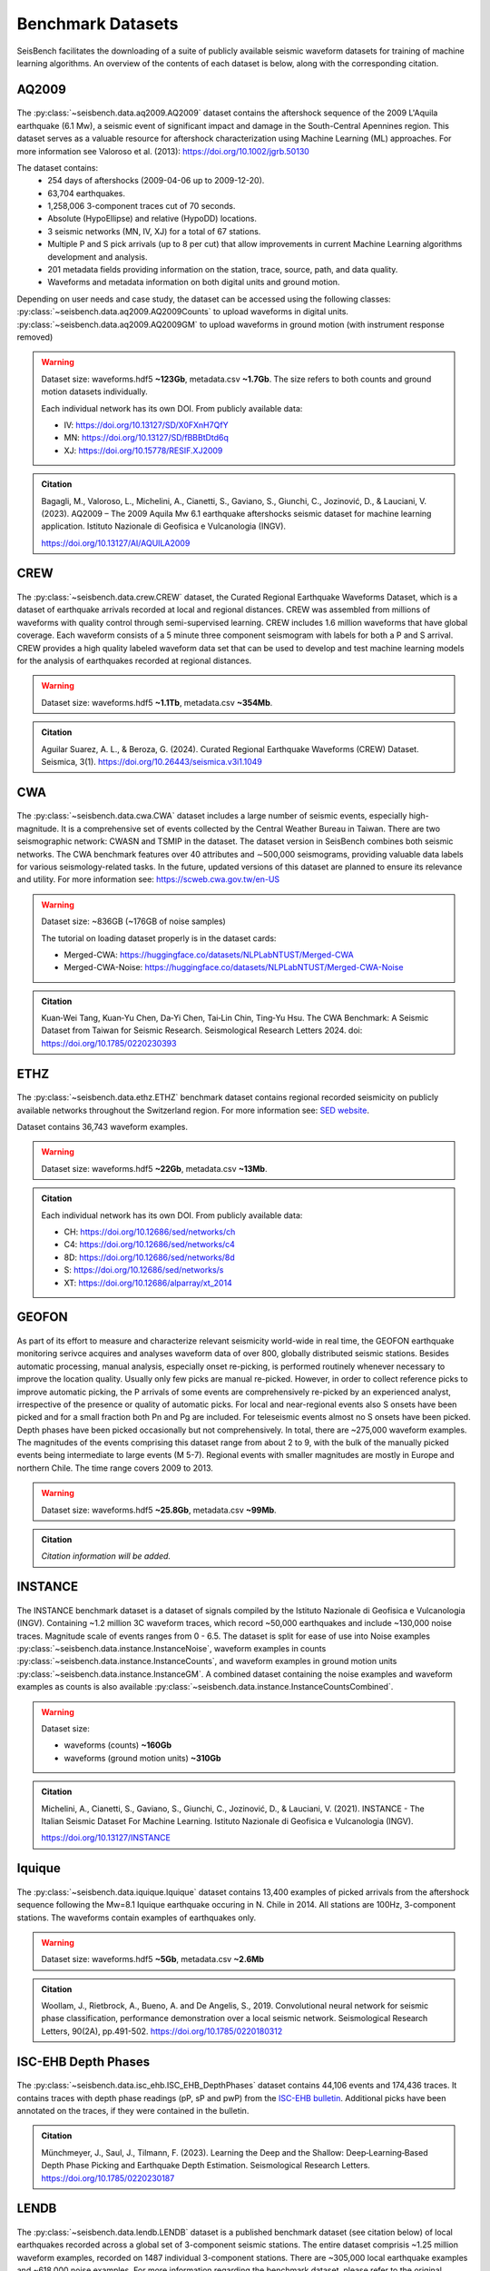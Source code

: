 .. _benchmark_datasets:


Benchmark Datasets
=====================

SeisBench facilitates the downloading of a suite of publicly available seismic waveform datasets
for training of machine learning algorithms. An overview of the contents of each dataset is below,
along with the corresponding citation.

AQ2009
------

.. figure::  ../_static/aq2009_combined.png
   :align:   center

The :py:class:`~seisbench.data.aq2009.AQ2009` dataset contains
the aftershock sequence of the 2009 L'Aquila earthquake (6.1 Mw),
a seismic event of significant impact and damage in the South-Central Apennines
region. This dataset serves as a valuable resource for aftershock characterization
using Machine Learning (ML) approaches. For more information see Valoroso et al. (2013): https://doi.org/10.1002/jgrb.50130

The dataset contains:
 * 254 days of aftershocks (2009-04-06 up to 2009-12-20).
 * 63,704 earthquakes.
 * 1,258,006 3-component traces cut of 70 seconds.
 * Absolute (HypoEllipse) and relative (HypoDD) locations.
 * 3 seismic networks (MN, IV, XJ) for a total of 67 stations.
 * Multiple P and S pick arrivals (up to 8 per cut) that allow improvements in current Machine Learning algorithms development and analysis.
 * 201 metadata fields providing information on the station, trace, source, path, and data quality.
 * Waveforms and metadata information on both digital units and ground motion.

Depending on user needs and case study, the dataset can be accessed using the following classes:
:py:class:`~seisbench.data.aq2009.AQ2009Counts` to upload waveforms in digital units.
:py:class:`~seisbench.data.aq2009.AQ2009GM` to upload waveforms in ground motion (with instrument response removed)

.. warning::

    Dataset size: waveforms.hdf5 **~123Gb**, metadata.csv **~1.7Gb**. The
    size refers to both counts and ground motion datasets individually.

    Each individual network has its own DOI. From publicly available data:

    * IV: https://doi.org/10.13127/SD/X0FXnH7QfY
    * MN: https://doi.org/10.13127/SD/fBBBtDtd6q
    * XJ: https://doi.org/10.15778/RESIF.XJ2009

.. admonition:: Citation

    Bagagli, M., Valoroso, L., Michelini, A., Cianetti, S.,
    Gaviano, S., Giunchi, C., Jozinović, D., & Lauciani, V. (2023).
    AQ2009 – The 2009 Aquila Mw 6.1 earthquake aftershocks seismic
    dataset for machine learning application.
    Istituto Nazionale di Geofisica e Vulcanologia (INGV).

    https://doi.org/10.13127/AI/AQUILA2009

CREW
-----

.. figure::  ../_static/crew_mapplot.png
   :align:   center

The :py:class:`~seisbench.data.crew.CREW` dataset, the Curated Regional Earthquake Waveforms Dataset,
which is a dataset of earthquake arrivals recorded at local and regional distances.
CREW was assembled from millions of waveforms with quality control through semi-supervised learning.
CREW includes 1.6 million waveforms that have global coverage.
Each waveform consists of a 5 minute three component seismogram with labels for both a P and S arrival.
CREW provides a high quality labeled waveform data set that can be used to develop and test machine learning
models for the analysis of earthquakes recorded at regional distances.

.. warning::

    Dataset size: waveforms.hdf5 **~1.1Tb**, metadata.csv **~354Mb**.

.. admonition:: Citation

    Aguilar Suarez, A. L., & Beroza, G. (2024).
    Curated Regional Earthquake Waveforms (CREW) Dataset.
    Seismica, 3(1).
    https://doi.org/10.26443/seismica.v3i1.1049

CWA
-----

.. figure::  ../_static/cwa_stations.png
   :align:   center

.. figure::  ../_static/cwa_events.png
   :align:   center

The :py:class:`~seisbench.data.cwa.CWA` dataset includes a large number of seismic events, especially high-magnitude.
It is a comprehensive set of events collected by the Central Weather Bureau in Taiwan.
There are two seismographic network: CWASN and TSMIP in the dataset.
The dataset version in SeisBench combines both seismic networks.
The CWA benchmark features over 40 attributes and ∼500,000 seismograms,
providing valuable data labels for various seismology-related tasks.
In the future, updated versions of this dataset are planned to ensure its relevance and utility.
For more information see: https://scweb.cwa.gov.tw/en-US

.. warning::

    Dataset size: ~836GB (~176GB of noise samples)

    The tutorial on loading dataset properly is in the dataset cards:

    * Merged-CWA: https://huggingface.co/datasets/NLPLabNTUST/Merged-CWA
    * Merged-CWA-Noise: https://huggingface.co/datasets/NLPLabNTUST/Merged-CWA-Noise

.. admonition:: Citation

    Kuan‐Wei Tang, Kuan‐Yu Chen, Da‐Yi Chen, Tai‐Lin Chin, Ting‐Yu Hsu.
    The CWA Benchmark: A Seismic Dataset from Taiwan for Seismic Research.
    Seismological Research Letters 2024.
    doi: https://doi.org/10.1785/0220230393

ETHZ
-----

.. figure::  ../_static/ethz_mapplot.png
   :align:   center

The :py:class:`~seisbench.data.ethz.ETHZ` benchmark dataset contains regional recorded seismicity on publicly available networks
throughout the Switzerland region. For more information see: `SED website
<http://www.seismo.ethz.ch/en/research-and-teaching/products-software/waveform-data/>`__.

Dataset contains 36,743 waveform examples.

.. warning::

    Dataset size: waveforms.hdf5 **~22Gb**, metadata.csv **~13Mb**.

.. admonition:: Citation

    Each individual network has its own DOI. From publicly available data:

    * CH: https://doi.org/10.12686/sed/networks/ch
    * C4: https://doi.org/10.12686/sed/networks/c4
    * 8D: https://doi.org/10.12686/sed/networks/8d
    * S:  https://doi.org/10.12686/sed/networks/s
    * XT: https://doi.org/10.12686/alparray/xt_2014


GEOFON
------

.. figure::  ../_static/geofon_mapplot.png
   :align:   center

As part of its effort to measure and characterize relevant seismicity world-wide in real time, the GEOFON earthquake monitoring serivce acquires and analyses waveform data of over 800, globally distributed seismic stations.
Besides automatic processing, manual analysis, especially onset re-picking, is performed routinely whenever necessary to improve the location quality.
Usually only few picks are manual re-picked.
However, in order to collect reference picks to improve automatic picking, the P arrivals of some events are comprehensively re-picked by an experienced analyst, irrespective of the presence or quality of automatic picks.
For local and near-regional events also S onsets have been picked and for a small fraction both Pn and Pg are included.
For teleseismic events almost no S onsets have been picked.
Depth phases have been picked occasionally but not comprehensively.
In total, there are ~275,000 waveform examples.
The magnitudes of the events comprising this dataset range from about 2 to 9, with the bulk of the manually picked events being intermediate to large events (M 5-7).
Regional events with smaller magnitudes are mostly in Europe and northern Chile.
The time range covers 2009 to 2013.

.. warning::

    Dataset size: waveforms.hdf5 **~25.8Gb**, metadata.csv **~99Mb**.


.. admonition:: Citation

    *Citation information will be added.*


INSTANCE
--------

.. figure::  ../_static/instance_mapplot.png
   :align:   center


The INSTANCE benchmark dataset is a dataset of signals compiled by the Istituto Nazionale di Geofisica e Vulcanologia
(INGV). Containing ~1.2 million 3C waveform traces, which record ~50,000 earthquakes and include ~130,000 noise traces.
Magnitude scale of events ranges from 0 - 6.5.
The dataset is split for ease of use into Noise examples :py:class:`~seisbench.data.instance.InstanceNoise`,
waveform examples in counts :py:class:`~seisbench.data.instance.InstanceCounts`, and waveform examples in
ground motion units :py:class:`~seisbench.data.instance.InstanceGM`. A combined dataset containing the noise examples
and waveform examples as counts is also available :py:class:`~seisbench.data.instance.InstanceCountsCombined`.

.. warning::

    Dataset size:

    * waveforms (counts) **~160Gb**
    * waveforms (ground motion units) **~310Gb**

.. admonition:: Citation

    Michelini, A., Cianetti, S., Gaviano, S., Giunchi, C., Jozinović, D., & Lauciani, V. (2021).
    INSTANCE - The Italian Seismic Dataset For Machine Learning.
    Istituto Nazionale di Geofisica e Vulcanologia (INGV).

    https://doi.org/10.13127/INSTANCE


Iquique
-------

.. figure::  ../_static/iquique_mapplot.png
   :align:   center


The :py:class:`~seisbench.data.iquique.Iquique` dataset contains 13,400 examples of picked arrivals from
the aftershock sequence following the Mw=8.1 Iquique earthquake occuring in N. Chile in 2014. All stations
are 100Hz, 3-component stations. The waveforms contain examples of earthquakes only.

.. warning::

    Dataset size: waveforms.hdf5 **~5Gb**, metadata.csv **~2.6Mb**

.. admonition:: Citation

    Woollam, J., Rietbrock, A., Bueno, A. and De Angelis, S., 2019.
    Convolutional neural network for seismic phase classification,
    performance demonstration over a local seismic network.
    Seismological Research Letters, 90(2A), pp.491-502.
    https://doi.org/10.1785/0220180312

ISC-EHB Depth Phases
--------------------

.. figure::  ../_static/isc_ehb_mapplot.png
   :align:   center


The :py:class:`~seisbench.data.isc_ehb.ISC_EHB_DepthPhases` dataset contains 44,106 events and 174,436 traces.
It contains traces with depth phase readings (pP, sP and pwP) from the
`ISC-EHB bulletin <http://www.isc.ac.uk/isc-ehb/>`_.
Additional picks have been annotated on the traces, if they were contained in the bulletin.

.. admonition:: Citation

    Münchmeyer, J., Saul, J., Tilmann, F. (2023).
    Learning the Deep and the Shallow: Deep‐Learning‐Based Depth Phase Picking and Earthquake Depth Estimation.
    Seismological Research Letters.
    https://doi.org/10.1785/0220230187

LENDB
-----

.. figure::  ../_static/lendb_mapplot.png
   :align:   center

The :py:class:`~seisbench.data.lendb.LENDB` dataset is a published benchmark dataset (see citation below) of local
earthquakes recorded across a global set of 3-component seismic stations. The entire dataset comprisis ~1.25 million
waveform examples, recorded on 1487 individual 3-component stations. There are ~305,000 local earthquake examples and
~618,000 noise examples. For more information regarding the benchmark dataset, please refer to the original reference
below.

.. warning::

    Dataset size: waveforms.hdf5 **~20Gb**, metadata.csv **~218Mb**

.. admonition:: Citation

    Magrini, Fabrizio, Jozinović, Dario, Cammarano, Fabio, Michelini, Alberto, & Boschi, Lapo. (2020). LEN-DB - Local
    earthquakes detection: a benchmark dataset of 3-component seismograms built on a global scale.

    *  Data set: http://doi.org/10.5281/zenodo.3648232
    *  Paper: https://doi.org/10.1016/j.aiig.2020.04.001


LFE stack datasets
------------------

.. figure::  ../_static/lfe_stacks_mapplot.png
   :align:   center

SeisBench contains three datasets with stacked waveforms of low-frequency earthquakes datasets:

- Cascadia (Canada/USA), 1817 stacks, :py:class:`~seisbench.data.lfe_stacks.LFEStacksCascadiaBostock2015`
- Guerrero (Mexico), 11200 stacks, :py:class:`~seisbench.data.lfe_stacks.LFEStacksMexicoFrank2014`
- San Andreas fault (USA), 2306 stacks, :py:class:`~seisbench.data.lfe_stacks.LFEStacksSanAndreasShelly2017`

Note that in addition to the regular pick columns, the datasets contain predicted arrival times
in the `trace_*_predicted_arrival_sample` column.

.. admonition:: Citation

    Münchmeyer, J., Giffard-Roisin, S., Malfante, M., Frank, W., Poli, P., Marsan, D., Socquet A. (2024).
    Deep learning detects uncataloged low-frequency earthquakes across regions. Seismica.


MLAAPDE
-------

.. figure::  ../_static/mlaapde_mapplot.png
   :align:   center

The :py:class:`~seisbench.data.neic.MLAAPDE` dataset is a global, mostly teleseismic dataset with detailed phase
annotations. It contains 1.9 million phase labels. Most label phases are P arrivals with some labels for detailed
phases.

.. admonition:: Citation

    Cole, H. M., Yeck, W. L., & Benz, H. M. (2023). MLAAPDE: A Machine Learning Dataset for Determining
    Global Earthquake Source Parameters. Seismological Research Letters, 94(5), 2489-2499.
    https://doi.org/10.1785/0220230021

    Cole H. M. and W. L. Yeck, 2022, Global Earthquake Machine Learning Dataset:
    Machine Learning Asset Aggregation of the PDE (MLAAPDE): U.S. Geological Survey data release.
    https://doi.org/10.5066/P96FABIB

NEIC
----

The National Earthquake Information Centre (NEIC) benchmark dataset comprises ~1.3 million seismic phase arrivals with
global source-station paths. As information on the trace start-time and station information is missing for this dataset,
it is stored in the SeisBench format, but without this normally required information.

.. warning::

    The NEIC dataset has been superseded by the more comprehensive MLAAPDE dataset. Unless you are aiming for exact
    comparison to previous work, we recommend using the MLAAPDE dataset instead. This dataset is larger and contains
    more comprehensive metadata.


.. admonition:: Citation

    Yeck, W. L., Patton, J. M., Ross, Z. E., Hayes, G. P., Guy, M. R., Ambruz, N. B., Shelly, D. R., Benz, H. M., Earle, P. S., (2021)
    Leveraging Deep Learning in Global 24/7 Real-Time Earthquake Monitoring at the National Earthquake Information Center.

    https://doi.org/10.1785/0220200178


OBS
----

.. figure::  ../_static/obs_mapplot.png
   :align:   center

The ocean-bottom seismometer (OBS) benchmark dataset (:py:class:`~seisbench.data.obs.OBS`) comprises ~110,000 seismic waveforms with ~150,000 manually
labeled phase arrivals. The data comprises 15 deployments with a total of 355 stations across different tectonic
settings.


.. admonition:: Citation

    Bornstein, T., Lange, D., Münchmeyer, J., Woollam, J., Rietbrock, A., Barcheck, G., Grevemeyer, I., Tilmann, F. (2023).
    PickBlue: Seismic phase picking for ocean bottom seismometers with deep learning. Earth and Space Science.

    http://doi.org/10.1029/2023EA003332

OBST2024
--------

.. figure::  ../_static/obst2024_mapplot_small.jpeg
   :align:   center

The OBST dataset (:py:class:`~seisbench.data.obst2024.OBST2024`) comprises ~60,000 seismic waveforms
from ocean-bottom seismometers (OBS). These split into ~35,000 earthquake waveforms and ~25,000 noise waveforms.
For each earthquake waveforms, P and S arrival times have been annotated.
The data comprises 11 deployments across different tectonic settings.


.. admonition:: Citation

    Niksejel, A. and Zhang, M. (2024).
    OBSTransformer: a deep-learning seismic phase picker for OBS data using automated labelling and transfer learning.
    Geophysical Journal International.

    https://doi.org/10.1093/gji/ggae049.


PNW
----

.. figure::  ../_static/pnw_mapplot.png
   :align:   center

A ML-ready curated data set for a wide range of sources from the Pacific Northwest (PNW). PNW dataset is made by several separate datasets.

:py:class:`~seisbench.data.pnw.PNW` contains waveforms from earthquake and explosion (comcat events) from velocity channels (EH, HH and BH).
:py:class:`~seisbench.data.pnw.PNWAccelerometers` contains waveform from earthquake and explosion (comcat events) but from accelerometers (EN).
:py:class:`~seisbench.data.pnw.PNWNoise` contains noise waveforms
:py:class:`~seisbench.data.pnw.PNWExotic` contains exotic event waveforms (surface event, thunder quake, sonic boom, etc.)

For more information see: `PNW-ML <https://github.com/niyiyu/PNW-ML>`__.


.. admonition:: Citation

    Ni, Y., Hutko, A., Skene, F., Denolle, M., Malone, S., Bodin, P., Hartog, R., & Wright, A. (2023).
    Curated Pacific Northwest AI-ready Seismic Dataset. *Seismica*, 2(1).

    https://doi.org/10.26443/seismica.v2i1.368

SCEDC
-----

.. figure::  ../_static/scedc_mapplot.png
   :align:   center

The :py:class:`~seisbench.data.scedc.SCEDC` benchmark dataset contains all publicly available recordings
of seismic events in the Southern Californian Seismic Network, which were manually picked, from
2000-2020. Contains ~8,100,000 waveform examples.

.. warning::

    Dataset size: waveforms.hdf5 **~660Gb**, metadata.csv **~2.2Gb**

.. admonition:: Citation

   SCEDC (2013): Southern California Earthquake Center.

   https://doi.org/10.7909/C3WD3xH1

STEAD
-----

.. figure::  ../_static/stead_mapplot.png
   :align:   center

The :py:class:`~seisbench.data.stead.STEAD` dataset is a published benchmark dataset (see citation below) of local seismic signals -
both earthquake and non-earthquake - along with noise examples. In total there are ~1.2 million time series, of which ~100,000
are noise examples and the remaining contain seismic arrivals. 450,000 earthquakes are contained in the datasets.

.. warning::

    Dataset size: waveforms.hdf5 **~70Gb**, metadata.csv **200Mb**

.. admonition:: Citation

    Mousavi, S. M., Sheng, Y., Zhu, W., Beroza G.C., (2019). STanford EArthquake Dataset (STEAD):
    A Global Data Set of Seismic Signals for AI, IEEE Access.

    https://doi.org/10.1109/ACCESS.2019.2947848

TXED
-----

.. figure::  ../_static/txed_mapplot.png
   :align:   center

The :py:class:`~seisbench.data.txed.TXED` dataset is a benchmark dataset of local seismic signals in the state of Texas.
In total there are ~500,000 time series encompassing 20,000 earthquakes (~300,000 traces) and noise traces (~200,000 traces).

.. warning::

    Dataset size: waveforms.hdf5 **~70Gb**, metadata.csv **120Mb**

.. admonition:: Citation

    Chen, Y., A. Savvaidis, O. M. Saad, G.-C. D. Huang, D. Siervo, V. O’Sullivan, C. McCabe, B. Uku, P. Fleck,
    G. Burke, N. L. Alvarez, J. Domino, and I. Grigoratos,
    TXED: the texas earthquake dataset for AI,
    Seismological Research Letters, vol. 1, no. 1, p. doi: 10.1785/0220230327, 2024.

    https://doi.org/10.1785/0220230327

VCSEIS
------

.. figure::  ../_static/vcseis_except_japan.png
   :align:   center

The :py:class:`~seisbench.data.vcseis.VCSEIS` benchmark dataset contains local earthquakes from volcanic regions cataloged by Alaska Volcano Observatory, Hawaiian volcano observatory, Northern California Earthquake Data Center, Pacific Northwest Seismic Network, and compiled into SeisBench format by Zhong and Tan (2024). This dataset is a subset of the dataset in Zhong and Tan (2024), with the data from Japan excluded.

The dataset contains 147,863 earthquake signals and 12,415 noise traces:
 * 51,942 long-period earthquake traces, 50,899 regular earthquake traces and 7,217 noise traces from Alaska.
 * 16,906 long-period earthquake traces, 16,814 regular earthquake traces and 5,198 noise traces from Hawaii.
 * 4,841 long-period earthquake traces, 4,841 regular earthquake traces from Northern California.
 * 810 long-period earthquake traces, 810 regular earthquake traces from Cascade Volcanoes.

The data set can be loaded using ``sbd.VCSEIS()``. Afterwards, data from different regions can be selected using the ``get_[region]_subset()`` functions.

.. code-block:: python

    import seisbench.data as sbd

    dataset = sbd.VCSEIS()

    alaska = dataset.get_alaska_subset()  # select the data from Alaska

    hawaii = dataset.get_hawaii_subset()  # select the data from Hawaii

    nca = dataset.get_northern_california_subset() # select the data from Northern California

    cascade = dataset.get_cascade_subset()  # select the data from Cascade

    lp_eq = dataset.get_long_period_earthquakes() # select long-period earthquakes

    regular_eq = dataset.get_regular_earthquakes() # select regular/vt earthquakes

    noise = dataset.get_noise_traces() # select noise traces


.. warning::

    Dataset size: waveforms.hdf5 **~47GB**, metadata.csv **~71MB**.

.. admonition:: Citation

    Zhong, Y., & Tan, Y. J. (2024). Deep-learning-based phase picking for volcano-tectonic and long-period earthquakes. Geophysical Research Letters, 51, e2024GL108438. https://doi.org/10.1029/2024GL108438

    Power, J. A., Friberg, P. A., Haney, M. M., Parker, T., Stihler, S. D., & Dixon, J. P. (2019). A unified catalog of earthquake hypocenters and magnitudes at volcanoes in Alaska—1989 to 2018 (Tech. Rep.). US Geological Survey. https://doi.org/10.3133/sir20195037

    Hawaiian Volcano Observatory/USGS. (1956). Hawaiian volcano observatory network [Dataset]. https://doi.org/10.7914/SN/HV

    NCEDC. (2014). Northern California Earthquake Data Center [Dataset]. https://doi.org/10.7932/NCEDC

    University of Washington. (1963). Pacific Northwest Seismic Network—University of Washington [Dataset]. https://doi.org/10.7914/SN/UW
